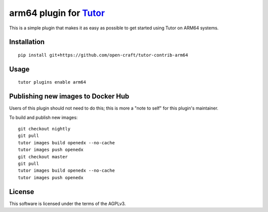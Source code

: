 arm64 plugin for `Tutor <https://docs.tutor.overhang.io>`__
===================================================================================

This is a simple plugin that makes it as easy as possible to get started using
Tutor on ARM64 systems.

Installation
------------

::

    pip install git+https://github.com/open-craft/tutor-contrib-arm64

Usage
-----

::

    tutor plugins enable arm64


Publishing new images to Docker Hub
-----------------------------------

Users of this plugin should not need to do this; this is more a "note to self"
for this plugin's maintainer.

To build and publish new images::

    git checkout nightly
    git pull
    tutor images build openedx --no-cache
    tutor images push openedx
    git checkout master
    git pull
    tutor images build openedx --no-cache
    tutor images push openedx

License
-------

This software is licensed under the terms of the AGPLv3.
